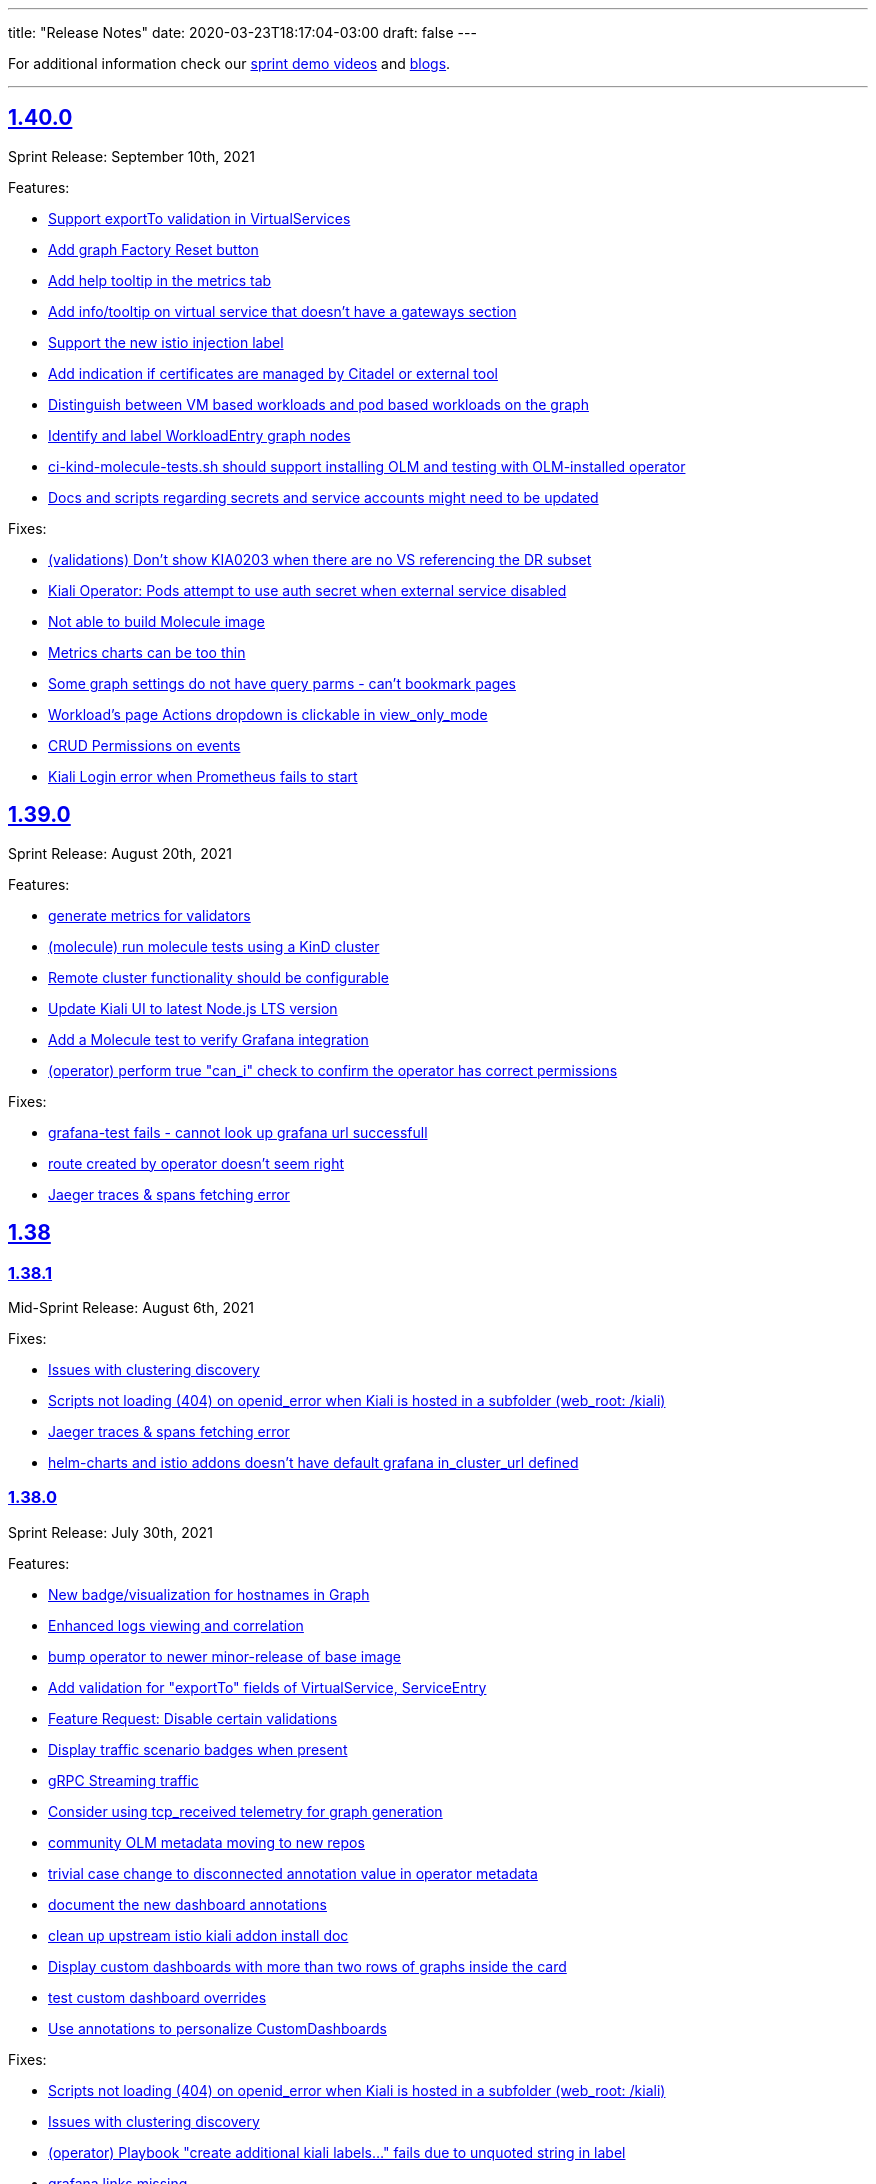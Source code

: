 ---
title: "Release Notes"
date: 2020-03-23T18:17:04-03:00
draft: false
---

:toc: macro
:toclevels: 4
:toc-title: Releases
:sectlinks:

For additional information check our https://www.youtube.com/channel/UCcm2NzDN_UCZKk2yYmOpc5w[sprint demo videos] and https://medium.com/kialiproject[blogs].

'''

toc::[]

== 1.40.0
Sprint Release: September 10th, 2021

Features:

* https://github.com/kiali/kiali/issues/4314[Support exportTo validation in VirtualServices]
* https://github.com/kiali/kiali/issues/4184[Add graph Factory Reset button]
* https://github.com/kiali/kiali/issues/1433[Add help tooltip in the metrics tab]
* https://github.com/kiali/kiali/issues/1440[Add info/tooltip on virtual service that doesn't have a gateways section]
* https://github.com/kiali/kiali/issues/4268[Support the new istio injection label]
* https://github.com/kiali/kiali/issues/1577[Add indication if certificates are managed by Citadel or external tool]
* https://github.com/kiali/kiali/issues/4220[Distinguish between VM based workloads and pod based workloads on the graph]
* https://github.com/kiali/kiali/issues/4223[Identify and label WorkloadEntry graph nodes]
* https://github.com/kiali/kiali/issues/4196[ci-kind-molecule-tests.sh should support installing OLM and testing with OLM-installed operator]
* https://github.com/kiali/kiali/issues/4259[Docs and scripts regarding secrets and service accounts might need to be updated]

Fixes:

* https://github.com/kiali/kiali/issues/4218[(validations) Don't show KIA0203 when there are no VS referencing the DR subset]
* https://github.com/kiali/kiali/issues/4298[Kiali Operator: Pods attempt to use auth secret when external service disabled]
* https://github.com/kiali/kiali/issues/4302[Not able to build Molecule image]
* https://github.com/kiali/kiali/issues/4325[Metrics charts can be too thin]
* https://github.com/kiali/kiali/issues/3840[Some graph settings do not have query parms - can't bookmark pages]
* https://github.com/kiali/kiali/issues/4202[Workload's page Actions dropdown is clickable in view_only_mode ]
* https://github.com/kiali/kiali/issues/4290[CRUD Permissions on events]
* https://github.com/kiali/kiali/issues/3927[Kiali Login error when Prometheus fails to start]

== 1.39.0
Sprint Release: August 20th, 2021

Features:

* https://github.com/kiali/kiali/issues/4230[generate metrics for validators]
* https://github.com/kiali/kiali/issues/3895[(molecule) run molecule tests using a KinD cluster]
* https://github.com/kiali/kiali/issues/4147[Remote cluster functionality should be configurable]
* https://github.com/kiali/kiali/issues/2596[Update Kiali UI to latest Node.js LTS version]
* https://github.com/kiali/kiali/issues/4195[Add a Molecule test to verify Grafana integration]
* https://github.com/kiali/kiali/issues/3241[(operator) perform true "can_i" check to confirm the operator has correct permissions]

Fixes:

* https://github.com/kiali/kiali/issues/4289[grafana-test fails - cannot look up grafana url successfull]
* https://github.com/kiali/kiali/issues/4255[route created by operator doesn't seem right]
* https://github.com/kiali/kiali/issues/4238[Jaeger traces & spans fetching error]

== 1.38

=== 1.38.1
Mid-Sprint Release: August 6th, 2021

Fixes:

* https://github.com/kiali/kiali/issues/4221[Issues with clustering discovery]
* https://github.com/kiali/kiali/issues/4215[Scripts not loading (404) on openid_error when Kiali is hosted in a subfolder (web_root: /kiali)]
* https://github.com/kiali/kiali/issues/4238[Jaeger traces & spans fetching error]
* https://github.com/kiali/kiali/issues/4261[helm-charts and istio addons doesn't have default grafana in_cluster_url defined]

=== 1.38.0
Sprint Release: July 30th, 2021

Features:

* https://github.com/kiali/kiali/issues/4068[New badge/visualization for hostnames in Graph]
* https://github.com/kiali/kiali/issues/3499[Enhanced logs viewing and correlation]
* https://github.com/kiali/kiali/issues/4094[bump operator to newer minor-release of base image]
* https://github.com/kiali/kiali/issues/1370[Add validation for "exportTo" fields of VirtualService, ServiceEntry]
* https://github.com/kiali/kiali/issues/4197[Feature Request: Disable certain validations]
* https://github.com/kiali/kiali/issues/4090[Display traffic scenario badges when present]
* https://github.com/kiali/kiali/issues/4070[gRPC Streaming traffic]
* https://github.com/kiali/kiali/issues/3730[Consider using tcp_received telemetry for graph generation]
* https://github.com/kiali/kiali/issues/4190[community OLM metadata moving to new repos]
* https://github.com/kiali/kiali/issues/4163[trivial case change to disconnected annotation value in operator metadata]
* https://github.com/kiali/kiali/issues/4182[document the new dashboard annotations]
* https://github.com/kiali/kiali/issues/4111[clean up upstream istio kiali addon install doc]
* https://github.com/kiali/kiali/issues/4156[Display custom dashboards with more than two rows of graphs inside the card]
* https://github.com/kiali/kiali/issues/4160[test custom dashboard overrides]
* https://github.com/kiali/kiali/issues/4145[Use annotations to personalize CustomDashboards]

Fixes:

* https://github.com/kiali/kiali/issues/4215[Scripts not loading (404) on openid_error when Kiali is hosted in a subfolder (web_root: /kiali)]
* https://github.com/kiali/kiali/issues/4221[Issues with clustering discovery]
* https://github.com/kiali/kiali/issues/4157[(operator) Playbook "create additional kiali labels..." fails due to unquoted string in label]
* https://github.com/kiali/kiali/issues/4226[grafana links missing]
* https://github.com/kiali/kiali/issues/4207[ERR GetAppTraces, Jaeger GRPC client error: rpc error: code = Unavailable desc = connection closed]
* https://github.com/kiali/kiali/issues/4216[molecule tests need to wait for CRD to be established]
* https://github.com/kiali/kiali/issues/4203[Add missing warning on VirtualService "exportTo" field.]
* https://github.com/kiali/kiali/issues/4072[Exposing workloads with ServiceEntries makes Kiali show non-existing Services]
* https://github.com/kiali/kiali/issues/4132[Cannot fetch proxy status on Istio master (1.11)]

== 1.37.0
Sprint Release: July 9th, 2021

Features:

* https://github.com/kiali/kiali/issues/3988[Support for custom istio injection labels and values]
* https://github.com/kiali/kiali/issues/3596[Metrics page: select all/none filter]
* https://github.com/kiali/kiali/issues/4067[Add Gateway/VirtualService hostnames in Service details]
* https://github.com/kiali/kiali/issues/2932[Add gateway validation to VirtualServices]
* https://github.com/kiali/kiali/issues/1446[Services list should show when a VirtualService/DestinationRule is applied]
* https://github.com/kiali/kiali/issues/1952[Unify style attribute for config validation icons]
* https://github.com/kiali/kiali/issues/1833[(multi-cluster) Enhance support for mesh deployment models]
* https://github.com/kiali/kiali/issues/1369[Add help icon in Wizards]
* https://github.com/kiali/kiali/issues/4050[Support for custom CA certificates in OpenID authentication]

Fixes:

* https://github.com/kiali/kiali/issues/4162[The namespaces that begins with `kube` are hidden but those should be OK]
* https://github.com/kiali/kiali/issues/4134[Repeated queries on CustomMetrics]
* https://github.com/kiali/kiali/issues/4131[kiali Cannot load the graph "invalid character 'd' looking for beginning of value"]
* https://github.com/kiali/kiali/issues/4130[Duplicated application container on Workload Logs tab]
* https://github.com/kiali/kiali/issues/4106[Metrics Settings are kept but not applied when switching metrics tabs]
* https://github.com/kiali/kiali/issues/4120[(perf) pr #3975 introduced perf regression for /api/namespaces/bookinfo/services/details/graph endpoint]
* https://github.com/kiali/kiali/issues/3221[Tooltip span not available]

== 1.36.0
Sprint Release: June 18th, 2021

Features:

* https://github.com/kiali/kiali/issues/4005[Connect Listeners and Routes in the Envoy Config modal]
* https://github.com/kiali/kiali/issues/4109[remove istio_component_namespaces config]
* https://github.com/kiali/kiali/issues/3948[Research Metrics tab main layout]
* https://github.com/kiali/kiali/issues/2897[Display throughput on the graph edges]
* https://github.com/kiali/kiali/issues/4008[Move Envoy Details to Workload Details]
* https://github.com/kiali/kiali/issues/3529[Pod table should reflect any container crash]
* https://github.com/kiali/kiali/issues/4057[Consolidate Dashboards CRDs into main Kiali config, also handled via Kiali Operator]
* https://github.com/kiali/kiali/issues/4069[convert community OLM metadata to new bundle format]
* https://github.com/kiali/kiali/issues/1477[Add to graph indicator for Kiali scenarios]
* https://github.com/kiali/kiali/issues/3912[move the support for old versions to CRD v1 when appropriate]
* https://github.com/kiali/kiali/issues/3244[Internal metrics revisit]

Fixes:

* https://github.com/kiali/kiali/issues/4009[Difference between App and Workload healths - causing inconsistency in Overview]
* https://github.com/kiali/kiali/issues/3904[Wrong Health info at Service level]
* https://github.com/kiali/kiali/issues/4087[Trace graph tooltip truncates long hostnames]
* https://github.com/kiali/kiali/issues/4076[Circuit Breaker Badge is missing in the Graph]
* https://github.com/kiali/kiali/issues/4079[clean up hack/istio/bookinfo* resources]
* https://github.com/kiali/kiali/issues/3583[Health popover disappearing]
* https://github.com/kiali/kiali/issues/3706[(helm)(operator) do not use deprecated Ingress kind - update to latest apiVersion]
* https://github.com/kiali/kiali/issues/4058[Graph replay health is not correct]
* https://github.com/kiali/kiali/issues/4062[Molecule tests broken for podman 3]
* https://github.com/kiali/kiali/issues/4049[Possible false positive reported as violating KIA0202]
* https://github.com/kiali/kiali/issues/3586[horizontal scroll problem on graph side panel trace tab detail]

== 1.35.0
Sprint Release: May 28th, 2021

Features:

* https://github.com/kiali/kiali/issues/1404[Enhance visualization of label validation]
* https://github.com/kiali/kiali/issues/4027[Use Istiod service registry for Kiali Istio validations]
* https://github.com/kiali/kiali/issues/3708[Introduce Graph Find/Hide preset expressions]
* https://github.com/kiali/kiali/issues/3934[Ability to disable logout / add custom logout url]
* https://github.com/kiali/kiali/issues/4015[Cache EnvoyFilter objects]
* https://github.com/kiali/kiali/issues/4025[Add support for WorkloadGroup]
* https://github.com/kiali/kiali/issues/4018[(helm) get server helm chart to work with deployment.instance_name like operator]
* https://github.com/kiali/kiali/issues/3891[Phase out publication of kiali-ui to NPM]
* https://github.com/kiali/kiali/issues/3920[override service name in kiali operator]
* https://github.com/kiali/kiali/issues/4023[Further lock down kiali server pod security]
* https://github.com/kiali/kiali/issues/3810[Modify manifests to use readOnlyRootFilesystem]
* https://github.com/kiali/kiali/issues/2884[how to handle istio canary updates (multiple control planes in the same namespace)]
* https://github.com/kiali/kiali/issues/4000[Using source/destination service principal in hide expressions]

Fixes:

* https://github.com/kiali/kiali/issues/4014[REST API panic if no Prometheus]
* https://github.com/kiali/kiali/issues/4031[Kiali UI - Request Routing Wizard does not update weights]
* https://github.com/kiali/kiali/issues/4019[User with admin role cannot list configs]
* https://github.com/kiali/kiali/issues/4010[Fix helm-charts release pipeline - missing "v" prefix]
* https://github.com/kiali/kiali/issues/4030[(operator) be able to reconcile Kiali CR that was last reconciled by an older operator]
* https://github.com/kiali/kiali/issues/3977[Istio gateway pod logs are not treated as Envoy proxy logs]
* https://github.com/kiali/kiali/issues/3837[Workload filter for Istio Config not working correctly]
* https://github.com/kiali/kiali/issues/3798[Service Entry displayed in a different namespace in the graph]
* https://github.com/kiali/kiali/issues/3947[Multi-cluster discovery leads to time out while fetching server configs, blocking access]
* https://github.com/kiali/kiali/issues/3983[Mini-graph not updating after Action wizard]
* https://github.com/kiali/kiali/issues/3995[Should not warn about unreachable remote kialis unless a remote kiali is discovered.]

== 1.34.0
Sprint Release: May 7th, 2021

Features:

* https://github.com/kiali/kiali/issues/3907[Refine message for remote Kiali]
* https://github.com/kiali/kiali/issues/3958[Improve Application/Workloads/Services list pages layout]
* https://github.com/kiali/kiali/issues/3888[Update "Visualizing your Mesh" Istio documentation]
* https://github.com/kiali/kiali/issues/3145[Add an entry in the FAQ about when a namespace is not listed in Kiali]
* https://github.com/kiali/kiali/issues/3944[Medium post for Kiali v1.31 to v1.33]
* https://github.com/kiali/kiali/issues/3635[Structure the subview in the Envoy Config modal]
* https://github.com/kiali/kiali/issues/3574[More friendly error messages in OIDC authorization-code flow]
* https://github.com/kiali/kiali/issues/1794[Move the state phase to an icon]
* https://github.com/kiali/kiali/issues/3294[(OpenId) AKS + AAD integration with Kiali's OpenId]
* https://github.com/kiali/kiali/issues/3892[Kiali reconciliation is still very slow when having hundreds of namespaces in accessible_namespaces]
* https://github.com/kiali/kiali/issues/3817[Workload/Service Overview tabs: Move subtables to cards]
* https://github.com/kiali/kiali/issues/3491[Publish the Kiali API docs to Github Pages]
* https://github.com/kiali/kiali/issues/3879[More cluster badging needed]
* https://github.com/kiali/kiali/issues/3874[OpenID integration issue with large tokens (caused by a long list of groups)]

Fixes:

* https://github.com/kiali/kiali/issues/3982[UI crash in GraphToolbar]
* https://github.com/kiali/kiali/issues/3960[Rename "Target Protocol" to "Target Port" in ServiceEntry wizard]
* https://github.com/kiali/kiali/issues/3974[Application Traffic - some outbound traffic is not shown]
* https://github.com/kiali/kiali/issues/3966[Potential regression in one of the k8s APIs]
* https://github.com/kiali/kiali/issues/3964[fatal error: concurrent map read and map write on IsNamespaceCached]
* https://github.com/kiali/kiali/issues/3976[(operator) make sure we use community.kubernetes.k8s tasks correctly]
* https://github.com/kiali/kiali/issues/3973[Application details - Workloads are shown wrongly]
* https://github.com/kiali/kiali/issues/3938[Service entries should be assigned to the same cluster as the relevant service]
* https://github.com/kiali/kiali/issues/3968[need to change the default kiali server image installed by the operator]
* https://github.com/kiali/kiali/issues/3955[Show cluster names when the number of cluster is > 1]
* https://github.com/kiali/kiali/issues/3830[Workload_health_replica_set endpoint error]
* https://github.com/kiali/kiali/issues/3939[Service tracing tab display options resulting in error ]
* https://github.com/kiali/kiali/issues/3917[Idle nodes are not synced with traffic nodes]
* https://github.com/kiali/kiali/issues/3936[kiali controlplane role still exists even after removing the CR]
* https://github.com/kiali/kiali/issues/3873[Incoming/Outgoing traffic seems incorrect on NS detail]
* https://github.com/kiali/kiali/issues/3923[The istio-sidecar-injector config map name should be configurable]
* https://github.com/kiali/kiali/issues/3821[Need to specify namespace in error message "Graph not loading: configmaps "istio" not found']
* https://github.com/kiali/kiali/issues/3921[(helm) server helm chart for affinity is wrong]
* https://github.com/kiali/kiali/issues/3913[Cannot read property 'Kubernetes' of undefined in UI]
* https://github.com/kiali/kiali/issues/3911[Graph navigation fails]
* https://github.com/kiali/kiali/issues/3896[Graph error: Namespace is not accessible for Kiali]

== 1.33.1
Patch Release: April 20th, 2021

Sprint Release: April 16th, 2021

Notes:

Kiali v1.33.1 replaces v1.33.0.  Kiali v1.33.0 should not be used due to https://github.com/kiali/kiali/issues/3913[this bug].

Features:

* https://github.com/kiali/kiali/issues/3874[OpenID integration issue with large tokens (caused by a long list of groups)]
* https://github.com/kiali/kiali/issues/3878[does Kiali need patch permission for pods/proxy?]
* https://github.com/kiali/kiali/issues/3631[Possibility to overwrite component status url]
* https://github.com/kiali/kiali/issues/3717[Remove graph navigations to details page for nodes not present in current cluster]
* https://github.com/kiali/kiali/issues/3884[document how to enable operator features like profiler and other things]
* https://github.com/kiali/kiali/issues/3877[does Kiali need access to HPA resources?]
* https://github.com/kiali/kiali/issues/3696[Link to Application's Full Screen Graph From Application Page]
* https://github.com/kiali/kiali/issues/3865[(operator) do not allow ad hoc images in Kiali CR]
* https://github.com/kiali/kiali/issues/3535[Add tooltip on "Missing Sidecar" message]
* https://github.com/kiali/kiali/issues/3675[Graph UX enhancements for namespace and cluster boxing]
* https://github.com/kiali/kiali/issues/3346[Showing deep dive envoy config at workload level]
* https://github.com/kiali/kiali/issues/3836[Update "secret" comments in sample Kiali CR]
* https://github.com/kiali/kiali/issues/2775[Metrics page: more details & links from spans]
* https://github.com/kiali/kiali/issues/3826[Update cache for workloads]
* https://github.com/kiali/kiali/issues/3622[Migrate front-end to Yarn 2]

Fixes:

* https://github.com/kiali/kiali/issues/3913[Cannot read property 'Kubernetes' of undefined in UI]
* https://github.com/kiali/kiali/issues/3896[Graph error: Namespace is not accessible for Kiali]
* https://github.com/kiali/kiali/issues/3725[Istio gateway not found when deployed as DaemonSet]
* https://github.com/kiali/kiali/issues/3818[DR with wrong host - Link is shown in details.]
* https://github.com/kiali/kiali/issues/3861[Block icon is displayed when standing on the info for display options]
* https://github.com/kiali/kiali/issues/3844[In Metrics spans disappear in mouseOver]
* https://github.com/kiali/kiali/issues/3814[Span detail can't be open when navigating from Graph]
* https://github.com/kiali/kiali/issues/3843[(docs) fix faq to explain what prometheus query to test with]

== 1.32.0
Sprint Release: March 26th, 2021

Features:

* https://github.com/kiali/kiali/issues/2281[Add Focus Animation when using back arrow from zoomed graph view]
* https://github.com/kiali/kiali/issues/3763[Add support for ServiceEntry objects from Create New Istio Config form]
* https://github.com/kiali/kiali/issues/3807[move to different operator base image quay repo]
* https://github.com/kiali/kiali/issues/3781[Update the "Running Standalone" section in the README]
* https://github.com/kiali/kiali/issues/3707[mTLS locks confusion when mTLS is strict at mesh-level]
* https://github.com/kiali/kiali/issues/3794[Broken link to version requirements in the readme]
* https://github.com/kiali/kiali/issues/3526[(multi-cluster) Discover other Kiali instances and provide a way to jump to those other instances]
* https://github.com/kiali/kiali/issues/3722[Move to golang 1.16]
* https://github.com/kiali/kiali/issues/3769[DaemonSet workloads seem broken]
* https://github.com/kiali/kiali/issues/3682[Istio component status - cover the scenario where users sets the replicas to 0]
* https://github.com/kiali/kiali/issues/2731[Links to grafana dashboards from overview page]
* https://github.com/kiali/kiali/issues/2060[Smooth out Kiali Charts]
* https://github.com/kiali/kiali/issues/3673[Improve Graph generation/Better handle single requests that generate multiple destination telemetry entries]
* https://github.com/kiali/kiali/issues/2759[Filter by Istio Type Dropdown - Put a scroll in dropdown values]

Fixes:

* https://github.com/kiali/kiali/issues/3812[(helm) server chart doesn't have namespace in the dashboard templates]
* https://github.com/kiali/kiali/issues/3761[Create HTTPS Gateways from IstioConfig Form misses TLS settings]
* https://github.com/kiali/kiali/issues/3762[OIDC Auth Redirect not working]
* https://github.com/kiali/kiali/issues/3755[Traffic Animation missed when switched from Graph type]
* https://github.com/kiali/kiali/issues/3787[(Performance) Significant performance drop on /api/namespaces/graph endpoint]
* https://github.com/kiali/kiali/issues/3782[Cannot load the graph: deployments.apps "istiod" not found]
* https://github.com/kiali/kiali/issues/3776[Uppercase app label crashes app detail view - Kiali v1.31]
* https://github.com/kiali/kiali/issues/3760[(operator) conversion of node_selector to snake_case prevents us from targeting specific nodes]
* https://github.com/kiali/kiali/issues/3693[Metrics Tab don't load unless Traces tab is loaded first]
* https://github.com/kiali/kiali/issues/3756[Overview List View does not show config status]
* https://github.com/kiali/kiali/issues/3757[Overview Health Filter Broken]

== 1.31.0
Sprint Release: March 5th, 2021

Features:

* https://github.com/kiali/kiali/issues/2218[Graph Side panel validations click should take me to validations]
* https://github.com/kiali/kiali/issues/3718[Discover Kiali instances on remote clusters]
* https://github.com/kiali/kiali/issues/3576[confusing "idle" UI components]
* https://github.com/kiali/kiali/issues/3600[Collapse 'managedFields' in Istio Config details]
* https://github.com/kiali/kiali/issues/2582[Enable Envoy dashboard by default]
* https://github.com/kiali/kiali/issues/2949[Health: show workloads as idle when there's no request]
* https://github.com/kiali/kiali/issues/1370[Add validation for "exportTo" fields of VirtualService, ServiceEntry]
* https://github.com/kiali/kiali/issues/3689[show periodic status updates in kiali CR to track operator progress]
* https://github.com/kiali/kiali/issues/3514[Jaeger client: switch to gRPC/protobuf]

Fixes:

* https://github.com/kiali/kiali/issues/3660[Performance problems with custom dashboards discovery]
* https://github.com/kiali/kiali/issues/3719[Overview Filter Healthy - Shows Failure and Degraded as well]
* https://github.com/kiali/kiali/issues/3737[invalid parameter \"match()\": 1:44: parse error: unexpected character inside braces: '.'"]
* https://github.com/kiali/kiali/issues/3697[KIA0105 incorrectly raised when PeerAuthentication is set at the workload level]
* https://github.com/kiali/kiali/issues/3698[Traces display options are shown then Jaeger is not configured.]
* https://github.com/kiali/kiali/issues/3728[Tracing in graph: service entries sometimes missing in traces]
* https://github.com/kiali/kiali/issues/3035[K-charted tooltip on legend is confusing]
* https://github.com/kiali/kiali/issues/3709[Regex matching accessible namespaces is too broad]

== 1.30.0
Sprint Release: February 12th, 2021

Features:

* https://github.com/kiali/kiali/issues/3435[Improve health configuration by annotations in the UI]
* https://github.com/kiali/kiali/issues/3332[Allow custom health configuration to be deployed as resources/yaml or annotations]
* https://github.com/kiali/kiali/issues/3371[provide some UI defaults within the Kiali CR]
* https://github.com/kiali/kiali/issues/3685[Add descriptions for newer Envoy response flags]
* https://github.com/kiali/kiali/issues/3681[Be able to drag-select and zoom a section of the graph ]
* https://github.com/kiali/kiali/issues/3659[Metrics page: don't show labels with a single value in legend]
* https://github.com/kiali/kiali/issues/3625[More info about response flags in traces]
* https://github.com/kiali/kiali/issues/3174[Review Istio Management Use Cases]
* https://github.com/kiali/kiali/issues/3488[Update Kiali.io and promote better Tasks scenarios using Kiali]

Fixes:

* https://github.com/kiali/kiali/issues/3494[Some HTTP request still pending and never load (Graph, Applications, Workloads)]
* https://github.com/kiali/kiali/issues/3684[(regression) Graph Replay broken]
* https://github.com/kiali/kiali/issues/3683[Graph Tour breaking graph]
* https://github.com/kiali/kiali/issues/3667[Kiali deployed using customized full name with kiali-server helm chart uses wrong role name]
* https://github.com/kiali/kiali/issues/3643[kiali ui failing to allow login after a session is externally deleted]
* https://github.com/kiali/kiali/issues/3649[Fix multiple fetch problem on node double-click]
* https://github.com/kiali/kiali/issues/3605[Additional Istiod Pod Causes Unhealthy Pod Sync Status For Kiali]
* https://github.com/kiali/kiali/issues/3642[Gap between rate info collected in graph versus health]
* https://github.com/kiali/kiali/issues/3595[openshift logout results in error message in log]
* https://github.com/kiali/kiali/issues/3650[Metrics page: segregate peer by namespace]
* https://github.com/kiali/kiali/issues/3624[Several links from graph are broken]
* https://github.com/kiali/kiali/issues/3644[operation node graph is missing the operation node (regression)]
* https://github.com/kiali/kiali/issues/3562[Kiali 1.28.1: Bulb Bugs]
* https://github.com/kiali/kiali/issues/3623[Namespace boxes needs a different internal layout]
* https://github.com/kiali/kiali/issues/3637[hide config.IstioConfigMapName]
* https://github.com/kiali/kiali/issues/3634[Istio "config_map_name" not used]
* https://github.com/kiali/kiali/issues/3617[helm charts are created with the wrong appVersion]
* https://github.com/kiali/kiali/issues/3615[GetPodProxyStatus Error + No Data + Server Hangs]

== 1.29.0
Sprint Release: January 22nd, 2021

Features:

* https://github.com/kiali/kiali/issues/3592[(multi-cluster) Initial support]
* https://github.com/kiali/kiali/issues/2699[Remove graph's "Node Names" display option]
* https://github.com/kiali/kiali/issues/3361[Improve trace navigation in graph]
* https://github.com/kiali/kiali/issues/3533[Kiali operator support HPA]
* https://github.com/kiali/kiali/issues/3502[Migrate Travis CI to Github Actions]
* https://github.com/kiali/kiali/issues/3519[Graph should make show 'idle' edges a display option (default = false)]
* https://github.com/kiali/kiali-ui/pull/2051[Add filters into Envoy dump tables]

Fixes:

* https://github.com/kiali/kiali/issues/3587[Incorrect workloadSelector spec key in ServiceEntry model prevents displaying workloadSelector in Kiali UI]
* https://github.com/kiali/kiali/issues/3532[Sorry, there was a problem. Try a refresh or navigate to a different page. - with Argo Rollouts]
* https://github.com/kiali/kiali/issues/3272[Overview view should be "bookmarkable"]
* https://github.com/kiali/kiali/issues/3589[Service Trace are showing error in Jaeger ]
* https://github.com/kiali/kiali/issues/3598[GeIstioConfigPermissions - missing "t" in function name]
* https://github.com/kiali/kiali/issues/3591[Error authenticating (getting business layer) - authInfo missing from the request context]
* https://github.com/kiali/kiali/issues/3575[Fix RBAC minimum privileges docs]
* https://github.com/kiali/kiali/issues/3483[Cannot inject a fault to a service which is served by a pod with no version: label]
* https://github.com/kiali/kiali/issues/3537[Review client-go version used in Kiali]
* https://github.com/kiali/kiali/issues/3493[Idle status taking precedence over degraded health status]
* https://github.com/kiali/kiali/issues/3539[Proxy status not reporting when cache is disabled]
* https://github.com/kiali/kiali/issues/3543[All apps are degraded due to unsynced proxies when using different istio labels than app/version]
* https://github.com/kiali/kiali/issues/3505[Istio Analysis lost the severity on their messages, kiali is broken]
* https://github.com/kiali/kiali/issues/3518[race condition in new http_util.CreateTransport function]
* https://github.com/kiali/kiali/issues/3572[Trace in service-type graph is incomplete]
* https://github.com/kiali/kiali/issues/3552[Kiali show service entries in another namespaces]
* https://github.com/kiali/kiali/issues/3305["View in Grafana" link can be wrong]

== 1.24.0
Sprint Release: September 18th, 2020

Kiali 1.24 patch releases support RH OSSM product, community users will likely prefer 1.25+.

Features:

* https://github.com/kiali/kiali/issues/3088[OIDC - Add support for "Authentication code" flow]
* https://github.com/kiali/kiali/issues/1452[DR Overview - Add Status Info]
* https://github.com/kiali/kiali/issues/3217[Adjust Actions Menu]
* https://github.com/kiali/kiali/issues/3194[Add support for requests with no response]
* https://github.com/kiali/kiali/issues/3213[(operator) need v1.24 playbook directory in operator]
* https://github.com/kiali/kiali/issues/2924[Wizard to create AuthorizationPolicy based on the graph of the current traffic]
* https://github.com/kiali/kiali/issues/3164[On Kiali.io video section add horizontal scrolling and titles to videos]
* https://github.com/kiali/kiali/issues/2842[In-graph tracing: link from traces details]
* https://github.com/kiali/kiali/issues/3197[Enhance Health tooltip info]
* https://github.com/kiali/kiali/issues/3175[(Tracing+Metrics) Filter spans for service/workloads]
* https://github.com/kiali/kiali/issues/2234[Improve health calculation of workloads]
* https://github.com/kiali/kiali/issues/3191[ Support "Circuit Breaker" scenario in Wizards]
* https://github.com/kiali/kiali/issues/3158[Improve the zoom out behavior when graph is refreshing]
* https://github.com/kiali/kiali/issues/3183[Support "Request Timeout" scenario in Wizards]
* https://github.com/kiali/kiali/issues/3192[Show propagation status for Istio Objects into details page]
* https://github.com/kiali/kiali/issues/2236[Enable Kiali to support new CRD 'status' field for Validations]
* https://github.com/kiali/kiali/issues/1424[Configurable thresholds for error rates]
* https://github.com/kiali/kiali/issues/3178[Revisit "Suspend Traffic" into a better "Fault Injection" scenario.]
* https://github.com/kiali/kiali/issues/2250[Integrate galley checks into kiali yaml editor]
* https://github.com/kiali/kiali/issues/3071[(Tracing) Tracing tab in Service page]
* https://github.com/kiali/kiali/issues/3167[review operator playbooks to confirm `until` loops do not expect template re-evaluation]
* https://github.com/kiali/kiali/issues/3165[Graph find/hide expressions should be more flexible]
* https://github.com/kiali/kiali/issues/3161[Rethink Overview Tab in IstioConfig details in favor of side cards]
* https://github.com/kiali/kiali/issues/3015[Better link Istio configuration under Workload and Service details.]

Fixes:

* https://github.com/kiali/kiali/issues/3181[istio_status_enabled not working in 1.23.0]
* https://github.com/kiali/kiali/issues/3171[Traces view: sometimes not easy to click on traces]
* https://github.com/kiali/kiali/issues/3199[Broken navigation within details page tabs]
* https://github.com/kiali/kiali/issues/3202[Configurable Tresholds - 0% is shown in Failure objects]
* https://github.com/kiali/kiali/issues/3198[Links (sort of) broken when navigating within details page tabs]
* https://github.com/kiali/kiali/issues/3172[latest kiali.io docs are still 1.22 when they should be 1.23]
* https://github.com/kiali/kiali/issues/3110[travis produced a test-race failure]
